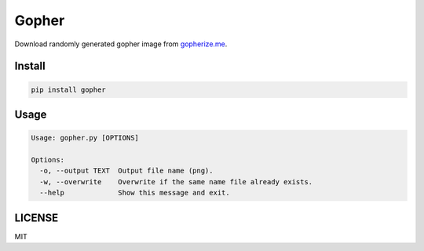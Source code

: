Gopher
======

Download randomly generated gopher image from `gopherize.me <https://gopherize.me>`_.

Install
-------
.. code-block:: bash

    pip install gopher


Usage
-----

.. code-block:: bash

    Usage: gopher.py [OPTIONS]

    Options:
      -o, --output TEXT  Output file name (png).
      -w, --overwrite    Overwrite if the same name file already exists.
      --help             Show this message and exit.


LICENSE
-------
MIT


